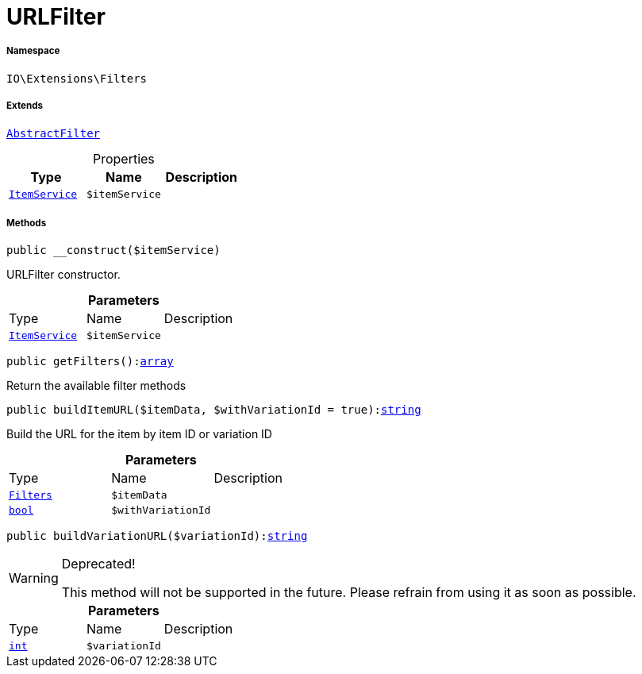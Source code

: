 :table-caption!:
:example-caption!:
:source-highlighter: prettify
:sectids!:
[[io__urlfilter]]
= URLFilter





===== Namespace

`IO\Extensions\Filters`

===== Extends
xref:IO/Extensions/AbstractFilter.adoc#[`AbstractFilter`]




.Properties
|===
|Type |Name |Description

|xref:IO/Services/ItemService.adoc#[`ItemService`]
a|`$itemService`
|
|===


===== Methods

[source%nowrap, php, subs=+macros]
[#__construct]
----

public __construct($itemService)

----





URLFilter constructor.

.*Parameters*
|===
|Type |Name |Description
|xref:IO/Services/ItemService.adoc#[`ItemService`]
a|`$itemService`
|
|===


[source%nowrap, php, subs=+macros]
[#getfilters]
----

public getFilters():link:http://php.net/array[array^]

----





Return the available filter methods

[source%nowrap, php, subs=+macros]
[#builditemurl]
----

public buildItemURL($itemData, $withVariationId = true):link:http://php.net/string[string^]

----





Build the URL for the item by item ID or variation ID

.*Parameters*
|===
|Type |Name |Description
|xref:IO/Extensions/Filters.adoc#[`Filters`]
a|`$itemData`
|

|link:http://php.net/bool[`bool`^]
a|`$withVariationId`
|
|===


[source%nowrap, php, subs=+macros]
[#buildvariationurl]
----

public buildVariationURL($variationId):link:http://php.net/string[string^]

----

[WARNING]
.Deprecated! 
====

This method will not be supported in the future. Please refrain from using it as soon as possible.

====






.*Parameters*
|===
|Type |Name |Description
|link:http://php.net/int[`int`^]
a|`$variationId`
|
|===


